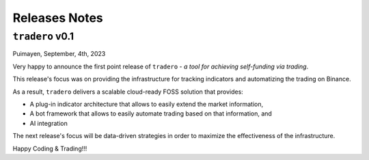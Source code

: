 .. _release_notes:

==============
Releases Notes
==============

.. _v_0_1:

``tradero`` v0.1
================

Puimayen, September, 4th, 2023

Very happy to announce the first point release of ``tradero`` - *a tool for achieving self-funding via trading*.

This release's focus was on providing the infrastructure for tracking indicators and automatizing the trading on Binance.

As a result, ``tradero`` delivers a scalable cloud-ready FOSS solution that provides:

- A plug-in indicator architecture that allows to easily extend the market information,
- A bot framework that allows to easily automate trading based on that information, and
- AI integration

The next release's focus will be data-driven strategies in order to maximize the effectiveness of the infrastructure.

Happy Coding & Trading!!!
